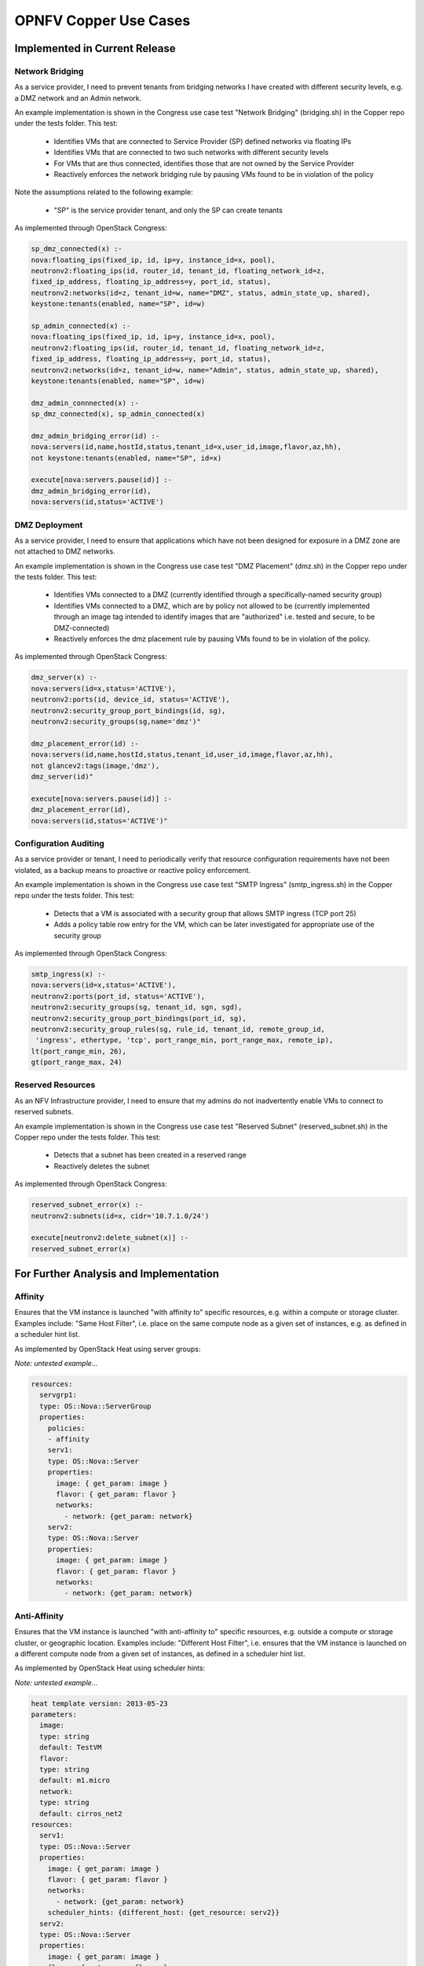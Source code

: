.. This work is licensed under a
.. Creative Commons Attribution 4.0 International License.
.. http://creativecommons.org/licenses/by/4.0
.. (c) 2015-2017 AT&T Intellectual Property, Inc

======================
OPNFV Copper Use Cases
======================

Implemented in Current Release
------------------------------

Network Bridging
................

As a service provider, I need to prevent tenants from bridging networks I have
created with different security levels, e.g. a DMZ network and an Admin
network.

An example implementation is shown in the Congress use case test "Network
Bridging" (bridging.sh) in the Copper repo under the tests folder. This test:

  * Identifies VMs that are connected to Service Provider (SP) defined networks via floating IPs
  * Identifies VMs that are connected to two such networks with different security levels
  * For VMs that are thus connected, identifies those that are not owned by the Service Provider
  * Reactively enforces the network bridging rule by pausing VMs found to be in violation of the policy

Note the assumptions related to the following example:

  * "SP" is the service provider tenant, and only the SP can create tenants

As implemented through OpenStack Congress:

.. code::

   sp_dmz_connected(x) :-
   nova:floating_ips(fixed_ip, id, ip=y, instance_id=x, pool),
   neutronv2:floating_ips(id, router_id, tenant_id, floating_network_id=z,
   fixed_ip_address, floating_ip_address=y, port_id, status),
   neutronv2:networks(id=z, tenant_id=w, name="DMZ", status, admin_state_up, shared),
   keystone:tenants(enabled, name="SP", id=w)

   sp_admin_connected(x) :-
   nova:floating_ips(fixed_ip, id, ip=y, instance_id=x, pool),
   neutronv2:floating_ips(id, router_id, tenant_id, floating_network_id=z,
   fixed_ip_address, floating_ip_address=y, port_id, status),
   neutronv2:networks(id=z, tenant_id=w, name="Admin", status, admin_state_up, shared),
   keystone:tenants(enabled, name="SP", id=w)

   dmz_admin_connnected(x) :-
   sp_dmz_connected(x), sp_admin_connected(x)

   dmz_admin_bridging_error(id) :-
   nova:servers(id,name,hostId,status,tenant_id=x,user_id,image,flavor,az,hh),
   not keystone:tenants(enabled, name="SP", id=x)

   execute[nova:servers.pause(id)] :-
   dmz_admin_bridging_error(id),
   nova:servers(id,status='ACTIVE')

DMZ Deployment
..............

As a service provider, I need to ensure that applications which have not been
designed for exposure in a DMZ zone are not attached to DMZ networks.

An example implementation is shown in the Congress use case test "DMZ Placement"
(dmz.sh) in the Copper repo under the tests folder. This test:

  * Identifies VMs connected to a DMZ (currently identified through a specifically-named security group)
  * Identifies VMs connected to a DMZ, which are by policy not allowed to be (currently implemented through an image tag intended to identify images that are "authorized" i.e. tested and secure, to be DMZ-connected)
  * Reactively enforces the dmz placement rule by pausing VMs found to be in violation of the policy.

As implemented through OpenStack Congress:

.. code::

   dmz_server(x) :-
   nova:servers(id=x,status='ACTIVE'),
   neutronv2:ports(id, device_id, status='ACTIVE'),
   neutronv2:security_group_port_bindings(id, sg),
   neutronv2:security_groups(sg,name='dmz')"

   dmz_placement_error(id) :-
   nova:servers(id,name,hostId,status,tenant_id,user_id,image,flavor,az,hh),
   not glancev2:tags(image,'dmz'),
   dmz_server(id)"

   execute[nova:servers.pause(id)] :-
   dmz_placement_error(id),
   nova:servers(id,status='ACTIVE')"

Configuration Auditing
......................

As a service provider or tenant, I need to periodically verify that resource
configuration requirements have not been violated, as a backup means to proactive
or reactive policy enforcement.

An example implementation is shown in the Congress use case test "SMTP Ingress"
(smtp_ingress.sh) in the Copper repo under the tests folder. This test:

  * Detects that a VM is associated with a security group that allows SMTP
    ingress (TCP port 25)
  * Adds a policy table row entry for the VM, which can be later investigated
    for appropriate use of the security group

As implemented through OpenStack Congress:

.. code::

   smtp_ingress(x) :-
   nova:servers(id=x,status='ACTIVE'),
   neutronv2:ports(port_id, status='ACTIVE'),
   neutronv2:security_groups(sg, tenant_id, sgn, sgd),
   neutronv2:security_group_port_bindings(port_id, sg),
   neutronv2:security_group_rules(sg, rule_id, tenant_id, remote_group_id,
    'ingress', ethertype, 'tcp', port_range_min, port_range_max, remote_ip),
   lt(port_range_min, 26),
   gt(port_range_max, 24)

Reserved Resources
..................

As an NFV Infrastructure provider, I need to ensure that my admins do not inadvertently
enable VMs to connect to reserved subnets.

An example implementation is shown in the Congress use case test "Reserved Subnet"
(reserved_subnet.sh) in the Copper repo under the tests folder. This test:

  * Detects that a subnet has been created in a reserved range
  * Reactively deletes the subnet

As implemented through OpenStack Congress:

.. code::

   reserved_subnet_error(x) :-
   neutronv2:subnets(id=x, cidr='10.7.1.0/24')

   execute[neutronv2:delete_subnet(x)] :-
   reserved_subnet_error(x)


For Further Analysis and Implementation
---------------------------------------

Affinity
........

Ensures that the VM instance is launched "with affinity to" specific resources,
e.g. within a compute or storage cluster. Examples include: "Same Host Filter",
i.e. place on the same compute node as a given set of instances, e.g. as defined
in a scheduler hint list.

As implemented by OpenStack Heat using server groups:

*Note: untested example...*

.. code::

  resources:
    servgrp1:
    type: OS::Nova::ServerGroup
    properties:
      policies:
      - affinity
      serv1:
      type: OS::Nova::Server
      properties:
        image: { get_param: image }
        flavor: { get_param: flavor }
        networks:
          - network: {get_param: network}
      serv2:
      type: OS::Nova::Server
      properties:
        image: { get_param: image }
        flavor: { get_param: flavor }
        networks:
          - network: {get_param: network}

Anti-Affinity
.............

Ensures that the VM instance is launched "with anti-affinity to" specific resources,
e.g. outside a compute or storage cluster, or geographic location.
Examples include: "Different Host Filter", i.e. ensures that the VM instance is
launched on a different compute node from a given set of instances, as defined
in a scheduler hint list.

As implemented by OpenStack Heat using scheduler hints:

*Note: untested example...*

.. code::

  heat template version: 2013-05-23
  parameters:
    image:
    type: string
    default: TestVM
    flavor:
    type: string
    default: m1.micro
    network:
    type: string
    default: cirros_net2
  resources:
    serv1:
    type: OS::Nova::Server
    properties:
      image: { get_param: image }
      flavor: { get_param: flavor }
      networks:
        - network: {get_param: network}
      scheduler_hints: {different_host: {get_resource: serv2}}
    serv2:
    type: OS::Nova::Server
    properties:
      image: { get_param: image }
      flavor: { get_param: flavor }
      networks:
        - network: {get_param: network}
      scheduler_hints: {different_host: {get_resource: serv1}}

Network Access Control
......................

Networks connected to VMs must be public or owned by someone in the VM owner's group.

This use case captures the intent of the following sub-use-cases:

  * Link Mirroring: As a troubleshooter,
    I need to mirror traffic from physical or virtual network ports so that I
    can investigate trouble reports.
  * Link Mirroring: As a NFVaaS tenant,
    I need to be able to mirror traffic on my virtual network ports so that I
    can investigate trouble reports.
  * Unauthorized Link Mirroring Prevention: As a NFVaaS tenant,
    I need to be able to prevent other tenants from mirroring traffic on my
    virtual network ports so that I can protect the privacy of my service users.
  * Link Mirroring Delegation: As a NFVaaS tenant,
    I need to be able to allow my NFVaaS SP customer support to mirror traffic
    on my virtual network ports so that they can assist in investigating trouble
    reports.

As implemented through OpenStack Congress:

*Note: untested example...*

.. code::

   error :-
   nova:vm(vm),
   neutron:network(network),
   nova:network(vm, network),
   neutron:private(network),
   nova:owner(vm, vm-own),
   neutron:owner(network, net-own),
   -same-group(vm-own, net-own)

   same-group(user1, user2) :-
   ldap:group(user1, g),
   ldap:group(user2, g)


Storage Access Control
......................

Storage resources connected to VMs must be owned by someone in the VM owner's group.

As implemented through OpenStack Congress:

*Note: untested example...*

.. code::

  error :-
  nova:vm(vm),
  cinder:volumes(volume),
  nova:volume(vm, volume),
  nova:owner(vm, vm-own),
  neutron:owner(volume, vol-own),
  -same-group(vm-own, vol-own)

  same-group(user1, user2) :-
  ldap:group(user1, g),
  ldap:group(user2, g)

Resource Reclamation
....................

As a service provider or tenant, I need to be informed of VMs that are under-utilized
so that I can reclaim the VI resources. (example from `RuleYourCloud blog <http://ruleyourcloud.com/2015/03/12/scaling-up-congress.html>`_)

As implemented through OpenStack Congress:

*Note: untested example...*

.. code::

  reclaim_server(vm) :-
  ceilometer:stats("cpu_util",vm, avg_cpu),
  lessthan(avg_cpu, 1)

  error(user_id, email, vm_name) :-
  reclaim_server(vm),
  nova:servers(vm, vm_name, user_id),
  keystone:users(user_id, email)

Resource Use Limits
...................

As a tenant or service provider, I need to be automatically terminate an instance
that has run for a pre-agreed maximum duration.

As implemented through OpenStack Congress:

*Note: untested example...*

.. code::

  terminate_server(vm) :-
  ceilometer:statistics("duration",vm, avg_cpu),
  lessthan(avg_cpu, 1)

  error(user_id, email, vm_name) :-
  reclaim_server(vm),
  nova:servers(vm, vm_name, user_id),
  keystone:users(user_id, email)
